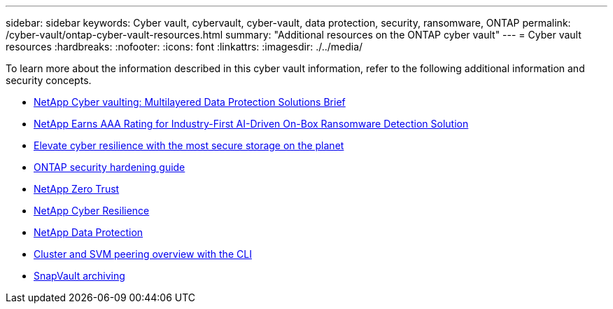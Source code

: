---
sidebar: sidebar
keywords: Cyber vault, cybervault, cyber-vault, data protection, security, ransomware, ONTAP
permalink: /cyber-vault/ontap-cyber-vault-resources.html
summary: "Additional resources on the ONTAP cyber vault"
---
= Cyber vault resources
:hardbreaks:
:nofooter:
:icons: font
:linkattrs:
:imagesdir: ./../media/

[.lead]
To learn more about the information described in this cyber vault information, refer to the following additional information and security concepts.

* link:https://www.netapp.com/pdf.html?item=/media/108397-sb-4289-netapp-cyber-vaulting.pdf[NetApp Cyber vaulting: Multilayered Data Protection Solutions Brief^]
* link:https://www.netapp.com/newsroom/press-releases/news-rel-20240626-477898/[NetApp Earns AAA Rating for Industry-First AI-Driven On-Box Ransomware Detection Solution^]
* link:https://www.netapp.com/blog/unified-data-storage-for-the-ai-era/#article3[Elevate cyber resilience with the most secure storage on the planet^]
* link:https://docs.netapp.com/us-en/ontap/ontap-security-hardening/security-hardening-overview.html[ONTAP security hardening guide^]
* link:https://docs.netapp.com/us-en/ontap/zero-trust/zero-trust-overview.html[NetApp Zero Trust^]
* link:https://www.netapp.com/cyber-resilience/[NetApp Cyber Resilience^]
* link:https://www.netapp.com/cyber-resilience/data-protection/[NetApp Data Protection^]
* link:https://docs.netapp.com/us-en/ontap/peering/index.html[Cluster and SVM peering overview with the CLI^]
* link:https://docs.netapp.com/us-en/ontap/concepts/snapvault-archiving-concept.html[SnapVault archiving^]